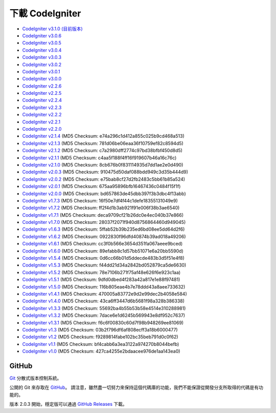 #######################
下載 CodeIgniter
#######################

-  `CodeIgniter v3.1.0 (目前版本) <http://codeigniter.org.tw/downloads/file/CodeIgniter_3.1.0>`_
-  `CodeIgniter v3.0.6 <http://codeigniter.org.tw/downloads/file/CodeIgniter_3.0.6>`_
-  `CodeIgniter v3.0.5 <http://codeigniter.org.tw/downloads/file/CodeIgniter_3.0.5>`_
-  `CodeIgniter v3.0.4 <http://codeigniter.org.tw/downloads/file/CodeIgniter_3.0.4>`_
-  `CodeIgniter v3.0.3 <http://codeigniter.org.tw/downloads/file/CodeIgniter_3.0.3>`_
-  `CodeIgniter v3.0.2 <http://codeigniter.org.tw/downloads/file/CodeIgniter_3.0.2>`_
-  `CodeIgniter v3.0.1 <http://codeigniter.org.tw/downloads/file/CodeIgniter_3.0.1>`_
-  `CodeIgniter v3.0.0 <http://codeigniter.org.tw/downloads/file/CodeIgniter_3.0.0>`_
-  `CodeIgniter v2.2.6 <http://codeigniter.org.tw/downloads/file/CodeIgniter_2.2.6>`_
-  `CodeIgniter v2.2.5 <http://codeigniter.org.tw/downloads/file/CodeIgniter_2.2.5>`_
-  `CodeIgniter v2.2.4 <http://codeigniter.org.tw/downloads/file/CodeIgniter_2.2.4>`_
-  `CodeIgniter v2.2.3 <http://codeigniter.org.tw/downloads/file/CodeIgniter_2.2.3>`_
-  `CodeIgniter v2.2.2 <http://codeigniter.org.tw/downloads/file/CodeIgniter_2.2.2>`_
-  `CodeIgniter v2.2.1 <http://codeigniter.org.tw/downloads/file/CodeIgniter_2.2.1>`_
-  `CodeIgniter v2.2.0 <http://codeigniter.org.tw/downloads/file/CodeIgniter_2.2.0>`_
-  `CodeIgniter v2.1.4 <http://codeigniter.org.tw/downloads/file/CodeIgniter_2.1.4>`_ (MD5 Checksum: e74a296c1d412a855c025b9cd468a513)
-  `CodeIgniter v2.1.3 <http://codeigniter.org.tw/downloads/file/CodeIgniter_2.1.3>`_ (MD5 Checksum: 781d06be06eaa36f10759ef82c8594d5)
-  `CodeIgniter v2.1.2 <http://codeigniter.org.tw/downloads/file/CodeIgniter_2.1.2>`_ (MD5 Checksum: c7a2980dff2774c97bd38bfbf450d8d5)
-  `CodeIgniter v2.1.1 <http://codeigniter.org.tw/downloads/file/CodeIgniter_2.1.1>`_ (MD5 Checksum: c4aa5f188f4ff16f919607b46a16c76c)
-  `CodeIgniter v2.1.0 <http://codeigniter.org.tw/downloads/file/CodeIgniter_2.1.0>`_ (MD5 Checksum: 8cb676b0f831114935d7dd1ae2e0d490)
-  `CodeIgniter v2.0.3 <http://codeigniter.org.tw/downloads/file/CodeIgniter_2.0.3>`_ (MD5 Checksum: 910475d50daf088bdd949c3d35b444d9)
-  `CodeIgniter v2.0.2 <http://codeigniter.org.tw/downloads/file/CodeIgniter_2.0.2>`_ (MD5 Checksum: e75bab8cf27d2fb2483c5bb61b85a524)
-  `CodeIgniter v2.0.1 <http://codeigniter.org.tw/downloads/file/CodeIgniter_2.0.1>`_ (MD5 Checksum: 675aa95896bfb16467436c0484f15f1f)
-  `CodeIgniter v2.0.0 <http://codeigniter.org.tw/downloads/file/CodeIgniter_2.0.0>`_ (MD5 Checksum: bd657863de45dbb397f3b3dbc4f13abb)
-  `CodeIgniter v1.7.3 <http://ellislab.com/asset/ci_download_files/CodeIgniter_1.7.3.zip>`_ (MD5 Checksum: 16f50e7df4f44c1defe18355131049e9)
-  `CodeIgniter v1.7.2 <http://ellislab.com/asset/ci_download_files/CodeIgniter_1.7.2.zip>`_ (MD5 Checksum: ff2f4d1b3ab921f91e006f38b3ae6540)
-  `CodeIgniter v1.7.1 <http://ellislab.com/asset/ci_download_files/CodeIgniter_1.7.1.zip>`_ (MD5 Checksum: deca9709cf21b26dc0e4ec040b37e866)
-  `CodeIgniter v1.7.0 <http://ellislab.com/asset/ci_download_files/CodeIgniter_1.7.0.zip>`_ (MD5 Checksum: 28037f2071f940d8756864460d949045)
-  `CodeIgniter v1.6.3 <http://ellislab.com/asset/ci_download_files/CodeIgniter_1.6.3.zip>`_ (MD5 Checksum: 5ffab52b39b235ed6bd08ee5dd64d2f6)
-  `CodeIgniter v1.6.2 <http://ellislab.com/asset/ci_download_files/CodeIgniter_1.6.2.zip>`_ (MD5 Checksum: 0922830f96dfd40874b39ad018a49206)
-  `CodeIgniter v1.6.1 <http://ellislab.com/asset/ci_download_files/CodeIgniter_1.6.1.zip>`_ (MD5 Checksum: cc3f0b566e3654d351fa067aeee9bced)
-  `CodeIgniter v1.6.0 <http://ellislab.com/asset/ci_download_files/CodeIgniter_1.6.0.zip>`_ (MD5 Checksum: 89efabb8c1d57bb51071e6a20bb5590d)
-  `CodeIgniter v1.5.4 <http://ellislab.com/asset/ci_download_files/CodeIgniter_1.5.4.zip>`_ (MD5 Checksum: 0d6cc66b01d5ddecde483b3d5f51e4f8)
-  `CodeIgniter v1.5.3 <http://ellislab.com/asset/ci_download_files/CodeIgniter_1.5.3.zip>`_ (MD5 Checksum: f44dd21d34a2842bd052879ca5de6630)
-  `CodeIgniter v1.5.2 <http://ellislab.com/asset/ci_download_files/CodeIgniter_1.5.2.zip>`_ (MD5 Checksum: 78e7106b271f75af48e626f6e923c1aa)
-  `CodeIgniter v1.5.1 <http://ellislab.com/asset/ci_download_files/CodeIgniter_1.5.1.zip>`_ (MD5 Checksum: 9dfd0dbed4f283a42a817e1e88f97481)
-  `CodeIgniter v1.5.0 <http://ellislab.com/asset/ci_download_files/CodeIgniter_1.5.0.zip>`_ (MD5 Checksum: 116b805eae4b7e78ddd43a8aee733632)
-  `CodeIgniter v1.4.1 <http://ellislab.com/asset/ci_download_files/CodeIgniter_1.4.1.zip>`_ (MD5 Checksum: 470005a83772e9d2e99dec2b4058e584)
-  `CodeIgniter v1.4.0 <http://ellislab.com/asset/ci_download_files/CodeIgniter_1.4.0.zip>`_ (MD5 Checksum: 43ca6ff3447d6b5681f98a328b386338)
-  `CodeIgniter v1.3.3 <http://ellislab.com/asset/ci_download_files/CodeIgniter_1.3.3.zip>`_ (MD5 Checksum: 55692ba4b55b53b58e4514e310288981)
-  `CodeIgniter v1.3.2 <http://ellislab.com/asset/ci_download_files/CodeIgniter_1.3.2.zip>`_ (MD5 Checksum: 7dace6e1d6245b569943e8df952c7637)
-  `CodeIgniter v1.3.1 <http://ellislab.com/asset/ci_download_files/CodeIgniter_1.3.1.zip>`_ (MD5 Checksum: f6c6f00830c60d7f98b948269ee81069)
-  `CodeIgniter v1.3 <http://ellislab.com/asset/ci_download_files/CodeIgniter_1.3.zip>`_ (MD5 Checksum: 03b2f796df6af808ecff3a18b6000477)
-  `CodeIgniter v1.2 <http://ellislab.com/asset/ci_download_files/CodeIgniter_1.2.zip>`_ (MD5 Checksum: f9289814fabe102bc35beb791d0c0f62)
-  `CodeIgniter v1.1 <http://ellislab.com/asset/ci_download_files/CodeIgniter_1.1b.zip>`_ (MD5 Checksum: bf4cabb6a3ea3122a974270b8044befb)
-  `CodeIgniter v1.0 <http://ellislab.com/asset/ci_download_files/CodeIgniter_1.0b.zip>`_ (MD5 Checksum: 427ca4255e2bdaacee976de1aa143ea0)


******
GitHub
******

`Git <http://git-scm.com/about>`_ 分散式版本控制系統。

公開的 Git 來存取在 `GitHub <https://github.com/bcit-ci/CodeIgniter>`_。 請注意，雖然盡一切努力來保持這個代碼庫的功能，我們不能保證從開發分支所取得的代碼是有功能的。

版本 2.0.3 開始，穩定版可以通過 `GitHub Releases <https://github.com/bcit-ci/CodeIgniter/releases>`_ 下載。
